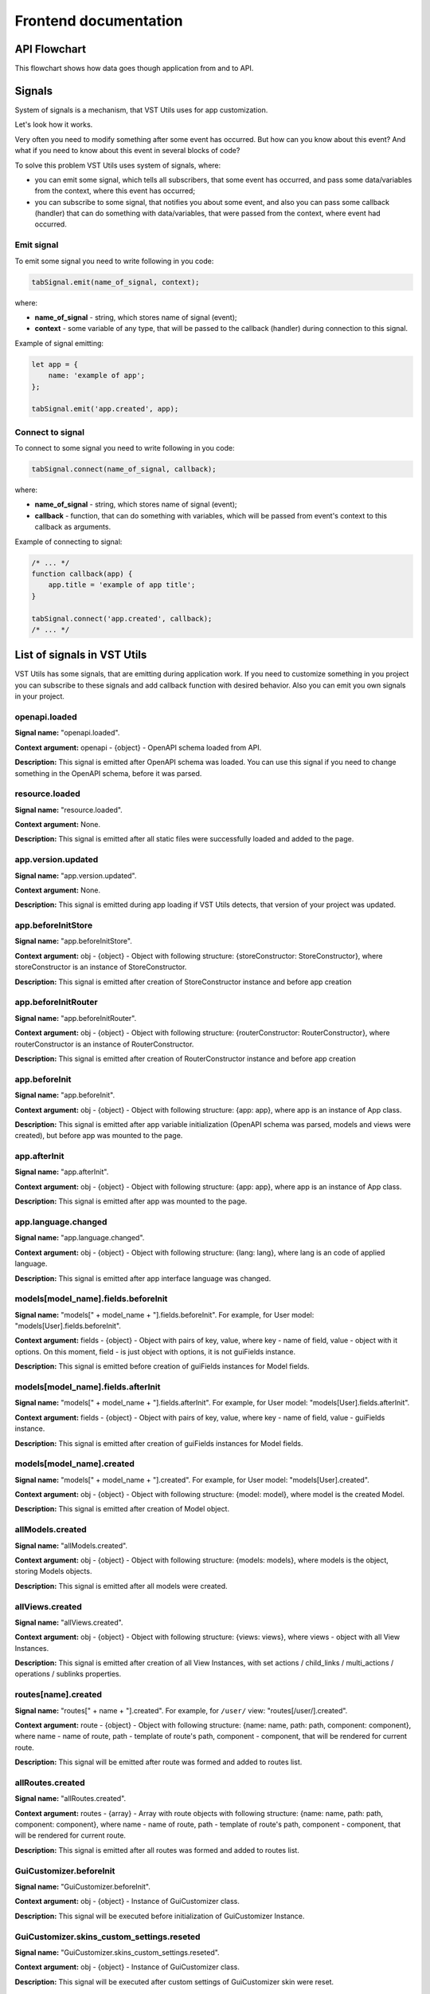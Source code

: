 Frontend documentation
===================================

API Flowchart
--------------------------

This flowchart shows how data goes though application from and to API.

.. mermaid::

    graph TD
      PageComponent.created:::Component --> PageComponent.fetchData:::Component
      PageComponent.fetchData --> SMFetchData(Store module action '.fetchData')
      SMFetchData:::StoreModule --> SMUpdate(Store module action '.updateData'):::StoreModule --> QuerySet.get
      subgraph Queryset
      QuerySet.get -- HTTP Request to API --> NewModel(new Model)
      NewModel -- Fk Field in Model --> QuerySet.executeAfterInstancesFetchedHooks --> FkField.prefetchValues
      NewModel --> StoreSetInstance
      FkField.prefetchValues --> AggregatedQueriesExecutor.execute --> QuerySet.get
      end
      StoreSetInstance -- Field.toRepresent --> FieldComponent.value
      FieldComponent.value:::Component --> Rendered(Resuslts rendered to page)
      Rendered:::Render -- edit --> FieldComponentEdit
      subgraph Field
      FieldComponentEdit --emits set-value--> FieldComponent
      end
      FieldComponent --emits set-value with field name--> PageComponent.setFieldValue:::Component
      PageComponent.setFieldValue --> SM(Store module '.setFieldValue'):::StoreModule
      SM --> PageComponent.saveInstance:::Component -->   SMValidateGet(Store module '.validateAndGetInstanceData'):::StoreModule
      SMValidateGet --> instance._validateAndSetData -- Field.toInner --> instance.update
      instance.update -- querySet.update --> Post(HTTP Request to API)

    classDef Component stroke:#333,color:#f00;
    classDef StoreModule  stroke:#333,color:#00f;
    classDef Render stroke:#333,color:#393;

.. _signals-section:

Signals
-------
System of signals is a mechanism, that VST Utils uses for app customization.

Let's look how it works.

Very often you need to modify something after some event has occurred.
But how can you know about this event? And what if you need to know about this event in several blocks of code?

To solve this problem VST Utils uses system of signals, where:

* you can emit some signal, which tells all subscribers, that some event has occurred,
  and pass some data/variables from the context, where this event has occurred;
* you can subscribe to some signal, that notifies you about some event, and also you can pass some callback (handler)
  that can do something with data/variables, that were passed from the context, where event had occurred.

Emit signal
~~~~~~~~~~~
To emit some signal you need to write following in you code:

.. sourcecode:: javascript

    tabSignal.emit(name_of_signal, context);

where:

* **name_of_signal** - string, which stores name of signal (event);
* **context** - some variable of any type, that will be passed to the callback (handler) during connection to this signal.

Example of signal emitting:

.. sourcecode:: javascript

    let app = {
        name: 'example of app';
    };

    tabSignal.emit('app.created', app);


Connect to signal
~~~~~~~~~~~~~~~~~
To connect to some signal you need to write following in you code:

.. sourcecode:: javascript

    tabSignal.connect(name_of_signal, callback);

where:

* **name_of_signal** - string, which stores name of signal (event);
* **callback** - function, that can do something with variables, which will be passed from event's context to this callback as arguments.

Example of connecting to signal:

.. sourcecode:: javascript

    /* ... */
    function callback(app) {
        app.title = 'example of app title';
    }

    tabSignal.connect('app.created', callback);
    /* ... */

List of signals in VST Utils
------------------------------
VST Utils has some signals, that are emitting during application work.
If you need to customize something in you project you can subscribe to
these signals and add callback function with desired behavior.
Also you can emit you own signals in your project.


openapi.loaded
~~~~~~~~~~~~~~
**Signal name:** "openapi.loaded".

**Context argument:** openapi - {object} - OpenAPI schema loaded from API.

**Description:** This signal is emitted after OpenAPI schema was loaded.
You can use this signal if you need to change something in the OpenAPI schema, before it was parsed.

resource.loaded
~~~~~~~~~~~~~~~
**Signal name:** "resource.loaded".

**Context argument:** None.

**Description:** This signal is emitted after all static files were successfully loaded and added to the page.

app.version.updated
~~~~~~~~~~~~~~~~~~~
**Signal name:** "app.version.updated".

**Context argument:** None.

**Description:** This signal is emitted during app loading if VST Utils detects,
that version of your project was updated.

app.beforeInitStore
~~~~~~~~~~~~~~~~~~~
**Signal name:** "app.beforeInitStore".

**Context argument:** obj - {object} - Object with following structure: {storeConstructor: StoreConstructor}, where storeConstructor is an instance of StoreConstructor.

**Description:** This signal is emitted after creation of StoreConstructor instance and before app creation

app.beforeInitRouter
~~~~~~~~~~~~~~~~~~~~
**Signal name:** "app.beforeInitRouter".

**Context argument:** obj - {object} - Object with following structure: {routerConstructor: RouterConstructor}, where routerConstructor is an instance of RouterConstructor.

**Description:** This signal is emitted after creation of RouterConstructor instance and before app creation


app.beforeInit
~~~~~~~~~~~~~~
**Signal name:** "app.beforeInit".

**Context argument:** obj - {object} - Object with following structure: {app: app}, where app is an instance of App class.

**Description:** This signal is emitted after app variable initialization
(OpenAPI schema was parsed, models and views were created), but before app was mounted to the page.

app.afterInit
~~~~~~~~~~~~~
**Signal name:** "app.afterInit".

**Context argument:** obj - {object} - Object with following structure: {app: app}, where app is an instance of App class.

**Description:** This signal is emitted after app was mounted to the page.

app.language.changed
~~~~~~~~~~~~~~~~~~~~
**Signal name:** "app.language.changed".

**Context argument:** obj - {object} - Object with following structure: {lang: lang}, where lang is an code of applied language.

**Description:** This signal is emitted after app interface language was changed.

models[model_name].fields.beforeInit
~~~~~~~~~~~~~~~~~~~~~~~~~~~~~~~~~~~~
**Signal name:** "models[" + model_name + "].fields.beforeInit". For example, for User model: "models[User].fields.beforeInit".

**Context argument:** fields - {object} - Object with pairs of key, value, where key - name of field, value - object with it options.
On this moment, field - is just object with options, it is not guiFields instance.

**Description:** This signal is emitted before creation of guiFields instances for Model fields.

models[model_name].fields.afterInit
~~~~~~~~~~~~~~~~~~~~~~~~~~~~~~~~~~~
**Signal name:** "models[" + model_name + "].fields.afterInit". For example, for User model: "models[User].fields.afterInit".

**Context argument:** fields - {object} - Object with pairs of key, value, where key - name of field, value - guiFields instance.

**Description:** This signal is emitted after creation of guiFields instances for Model fields.

models[model_name].created
~~~~~~~~~~~~~~~~~~~~~~~~~~
**Signal name:** "models[" + model_name + "].created". For example, for User model: "models[User].created".

**Context argument:** obj - {object} - Object with following structure: {model: model}, where model is the created Model.

**Description:** This signal is emitted after creation of Model object.

allModels.created
~~~~~~~~~~~~~~~~~
**Signal name:** "allModels.created".

**Context argument:** obj - {object} - Object with following structure: {models: models}, where models is the object, storing Models objects.

**Description:** This signal is emitted after all models were created.


allViews.created
~~~~~~~~~~~~~~~~
**Signal name:** "allViews.created".

**Context argument:** obj - {object} - Object with following structure: {views: views},
where views - object with all View Instances.

**Description:** This signal is emitted after creation of all View Instances,
with set actions / child_links / multi_actions / operations / sublinks properties.

routes[name].created
~~~~~~~~~~~~~~~~~~~~
**Signal name:** "routes[" + name + "].created". For example, for ``/user/`` view: "routes[/user/].created".

**Context argument:** route - {object} - Object with following structure: {name: name, path: path, component: component},
where name - name of route, path - template of route's path, component - component, that will be rendered for current route.

**Description:** This signal will be emitted after route was formed and added to routes list.

allRoutes.created
~~~~~~~~~~~~~~~~~
**Signal name:** "allRoutes.created".

**Context argument:** routes - {array} - Array with route objects with following structure: {name: name, path: path, component: component},
where name - name of route, path - template of route's path, component - component, that will be rendered for current route.

**Description:** This signal is emitted after all routes was formed and added to routes list.

GuiCustomizer.beforeInit
~~~~~~~~~~~~~~~~~~~~~~~~
**Signal name:** "GuiCustomizer.beforeInit".

**Context argument:** obj - {object} - Instance of GuiCustomizer class.

**Description:** This signal will be executed before initialization of GuiCustomizer Instance.

GuiCustomizer.skins_custom_settings.reseted
~~~~~~~~~~~~~~~~~~~~~~~~~~~~~~~~~~~~~~~~~~~
**Signal name:** "GuiCustomizer.skins_custom_settings.reseted".

**Context argument:** obj - {object} - Instance of GuiCustomizer class.

**Description:** This signal will be executed after custom settings of GuiCustomizer skin were reset.

GuiCustomizer.skins_custom_settings.saved
~~~~~~~~~~~~~~~~~~~~~~~~~~~~~~~~~~~~~~~~~
**Signal name:** "GuiCustomizer.skins_custom_settings.saved".

**Context argument:** obj - {object} - Instance of GuiCustomizer class.

**Description:** This signal will be executed after custom settings of GuiCustomizer skin were saved.

GuiCustomizer.skin.name.changed
~~~~~~~~~~~~~~~~~~~~~~~~~~~~~~~
**Signal name:** "GuiCustomizer.skin.name.changed".

**Context argument:** obj - {object} - Instance of GuiCustomizer class.

**Description:** This signal will be executed after changing of current GuiCustomizer skin.

GuiCustomizer.skin.settings.changed
~~~~~~~~~~~~~~~~~~~~~~~~~~~~~~~~~~~
**Signal name:** "GuiCustomizer.skin.settings.changed".

**Context argument:** obj - {object} - Instance of GuiCustomizer class.

**Description:** This signal will be executed after changing of current GuiCustomizer skin's settings.

.. _fields-section:

Field Format
--------------
Very often during creation of some new app developers need to make common fields of some base types and formats
(string, boolean, number and so on). Create everytime similar functionality is rather boring and ineffective,
so we tried ti solve this problem with the help of VST Utils.

VST Utils has set of built-in fields of the most common types and formats, that can be used for different cases.
For example, when you need to add some field to you web form, that should hide value of inserted value,
just set appropriate field format to ``password`` instead of ``string``
to show stars instead of actual characters.


Field classes are used in Model Instances as fields and also are used in Views Instances of ``list`` type as filters.

All available fields classes are stored in the ``guiFields`` variable. There are 44 fields formats in VST Utils:

* **base** - base field, from which the most other fields are inherited;
* **string** - string field, for inserting and representation of some short 'string' values;
* **textarea** - string field, for inserting and representation of some long 'string' values;
* **number** - number field, for inserting and representation of 'number' values;
* **integer** - number field, for inserting and representation of values of 'integer' format;
* **int32** - number field, for inserting and representation of values of 'int32' format;
* **int64** - number field, for inserting and representation of values of 'int64' format;
* **double** - number field, for inserting and representation of values of 'double' format;
* **float** - number field, for inserting and representation of values of 'float' format;;
* **boolean** - boolean field, for inserting and representation of 'boolean' values;
* **choices** - string field, with strict set of preset values, user can only choose one of the available value variants;
* **autocomplete** - string field, with set of preset values, user can either choose one of the available value variants or insert his own value;
* **password** - string field, that hides inserted value by '*' symbols;
* **file** - string field, that can read content of the file;
* **secretfile** - string field, that can read content of the file and then hide it from representation;
* **binfile** - string field, that can read content of the file and convert it to the 'base64' format;
* **namedbinfile** - field of JSON format, that takes and returns JSON with 2 properties: name (string) - name of file and content(base64 string) - content of file;
* **namedbinimage** - field of JSON format, that takes and returns JSON with 2 properties: name (string) - name of image and content(base64 string) - content of image;
* **multiplenamedbinfile** - field of JSON format, that takes and returns array with objects, consisting of 2 properties: name (string) - name of file and content(base64 string) - content of file;
* **multiplenamedbinimage** - field of JSON format, that takes and returns array with objects, consisting of 2 properties: name (string) - name of image and content(base64 string) - content of image;
* **text_paragraph** - string field, that is represented as text paragraph (without any inputs);
* **plain_text** - string field, that saves all non-printing characters during representation;
* **html** - string field, that contents different html tags and that renders them during representation;
* **date** - date field, for inserting and representation of 'date' values in 'YYYY-MM-DD' format;
* **date_time** - date field, for inserting and representation of 'date' values in 'YYYY-MM-DD HH:mm' format;
* **uptime** - string field, that converts time duration (amount of seconds) into one of the most appropriate variants
  (23:59:59 / 01d 00:00:00 / 01m 30d 00:00:00 / 99y 11m 30d 22:23:24) due to the it's value size;
* **time_interval** - number field, that converts time from milliseconds into seconds;
* **crontab** - string field, that has additional form for creation schedule in 'crontab' format;
* **json** - field of JSON format, during representation it uses another guiFields for representation of current field properties;
* **api_object** - field, that is used for representation of some Model Instance from API (value of this field is the whole Model Instance data).
  This is read only field;
* **fk** - field, that is used for representation of some Model Instance from API (value of this field is the Model Instance Primary Key).
  During edit mode this field has strict set of preset values to choose;
* **fk_autocomplete** - field, that is used for representation of some Model Instance from API (value of this field is the Model Instance Primary Key or some string).
  During edit mode user can either choose of the preset values from autocomplete list or insert his own value;
* **fk_multi_autocomplete** - field, that is used for representation of some Model Instance from API (value of this field is the Model Instance Primary Key or some string).
  During edit mode user can either choose of the preset values from modal window or insert his own value;
* **color** - string field, that stores HEX code of selected color;
* **inner_api_object** - field, that is linked to the fields of another model;
* **api_data** - field for representing some data from API;
* **dynamic** - field, that can change its format depending on the values of surrounding fields;
* **hidden** - field, that is hidden from representation;
* **form** - field, that combines several other fields and stores those values as one JSON,
  where key - name of form field, value - value of form field;
* **button** - special field for form field, imitates button in form;
* **string_array** - field, that converts array with strings into one string;
* **string_id** - string field, that is supposed to be used in URLs as 'id' key. It has additional validation,
  that checks, that field's value is not equal to some other URL keys (new/ edit/ remove).
